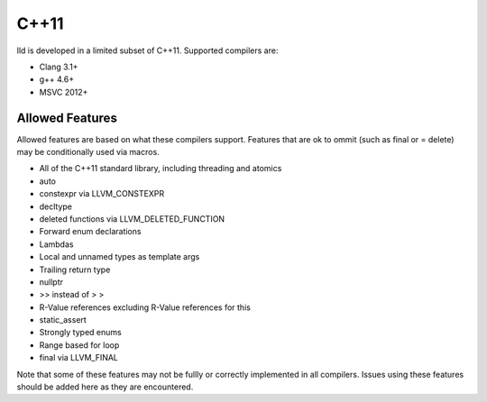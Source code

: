 C++11
=====

lld is developed in a limited subset of C++11. Supported compilers are:

* Clang 3.1+
* g++ 4.6+
* MSVC 2012+

Allowed Features
----------------

Allowed features are based on what these compilers support. Features that are ok
to ommit (such as final or = delete) may be conditionally used via macros.

* All of the C++11 standard library, including threading and atomics
* auto
* constexpr via LLVM_CONSTEXPR
* decltype
* deleted functions via LLVM_DELETED_FUNCTION
* Forward enum declarations
* Lambdas
* Local and unnamed types as template args
* Trailing return type 
* nullptr
* >> instead of > >
* R-Value references excluding R-Value references for this
* static_assert
* Strongly typed enums
* Range based for loop
* final via LLVM_FINAL

Note that some of these features may not be fullly or correctly implemented in
all compilers. Issues using these features should be added here as they are
encountered.
